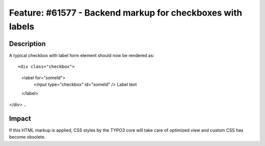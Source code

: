===========================================================
Feature: #61577 - Backend markup for checkboxes with labels
===========================================================

Description
===========

A typical checkbox with label form element should now be rendered as:

::

<div class="checkbox">
	<label for="someId">
		<input type="checkbox" id="someId" />
		Label text
	</label>
</div>
..

Impact
======

If this HTML markup is applied, CSS styles by the TYPO3 core will take care of optimized view
and custom CSS has become obsolete.